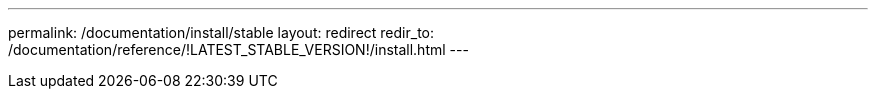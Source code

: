 ---
permalink: /documentation/install/stable
layout: redirect
redir_to: /documentation/reference/!LATEST_STABLE_VERSION!/install.html
---
